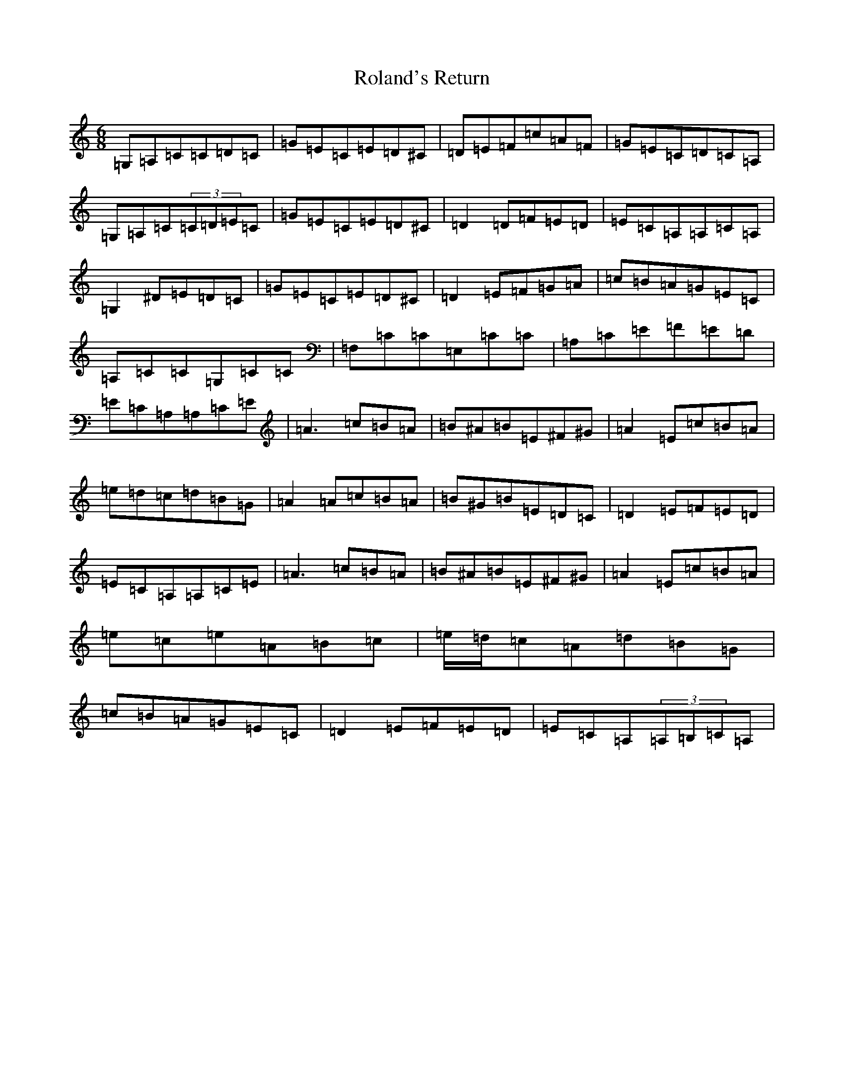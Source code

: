 X: 18412
T: Roland's Return
S: https://thesession.org/tunes/7046#setting7046
Z: F Major
R: jig
M: 6/8
L: 1/8
K: C Major
=G,=A,=C=C=D=C|=G=E=C=E=D^C|=D=E=F=c=A=F|=G=E=C=D=C=A,|=G,=A,=C(3=C=D=E=C|=G=E=C=E=D^C|=D2=D=F=E=D|=E=C=A,=A,=C=A,|=G,2^D=E=D=C|=G=E=C=E=D^C|=D2=E=F=G=A|=c=B=A=G=E=C|=A,=C=C=G,=C=C|=F,=C=C=E,=C=C|=A,=C=E=F=E=D|=E=C=A,=A,=C=E|=A3=c=B=A|=B^A=B=E^F^G|=A2=E=c=B=A|=e=d=c=d=B=G|=A2=A=c=B=A|=B^G=B=E=D=C|=D2=E=F=E=D|=E=C=A,=A,=C=E|=A3=c=B=A|=B^A=B=E^F^G|=A2=E=c=B=A|=e=c=e=A=B=c|=e/2=d/2=c=A=d=B=G|=c=B=A=G=E=C|=D2=E=F=E=D|=E=C=A,(3=A,=B,=C=A,|
